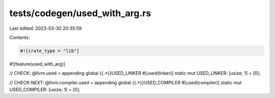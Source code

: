 tests/codegen/used_with_arg.rs
==============================

Last edited: 2023-03-30 20:35:59

Contents:

.. code-block:: rs

    #![crate_type = "lib"]
#![feature(used_with_arg)]

// CHECK: @llvm.used = appending global {{.*}}USED_LINKER
#[used(linker)]
static mut USED_LINKER: [usize; 1] = [0];

// CHECK-NEXT: @llvm.compiler.used = appending global {{.*}}USED_COMPILER
#[used(compiler)]
static mut USED_COMPILER: [usize; 1] = [0];


